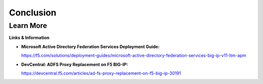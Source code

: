 Conclusion
==========

Learn More
----------

**Links & Information**

-  **Microsoft Active Directory Federation Services Deployment Guide:**

   https://f5.com/solutions/deployment-guides/microsoft-active-directory-federation-services-big-ip-v11-ltm-apm

-  **DevCentral: ADFS Proxy Replacement on F5 BIG-IP:**

   https://devcentral.f5.com/articles/ad-fs-proxy-replacement-on-f5-big-ip-30191

